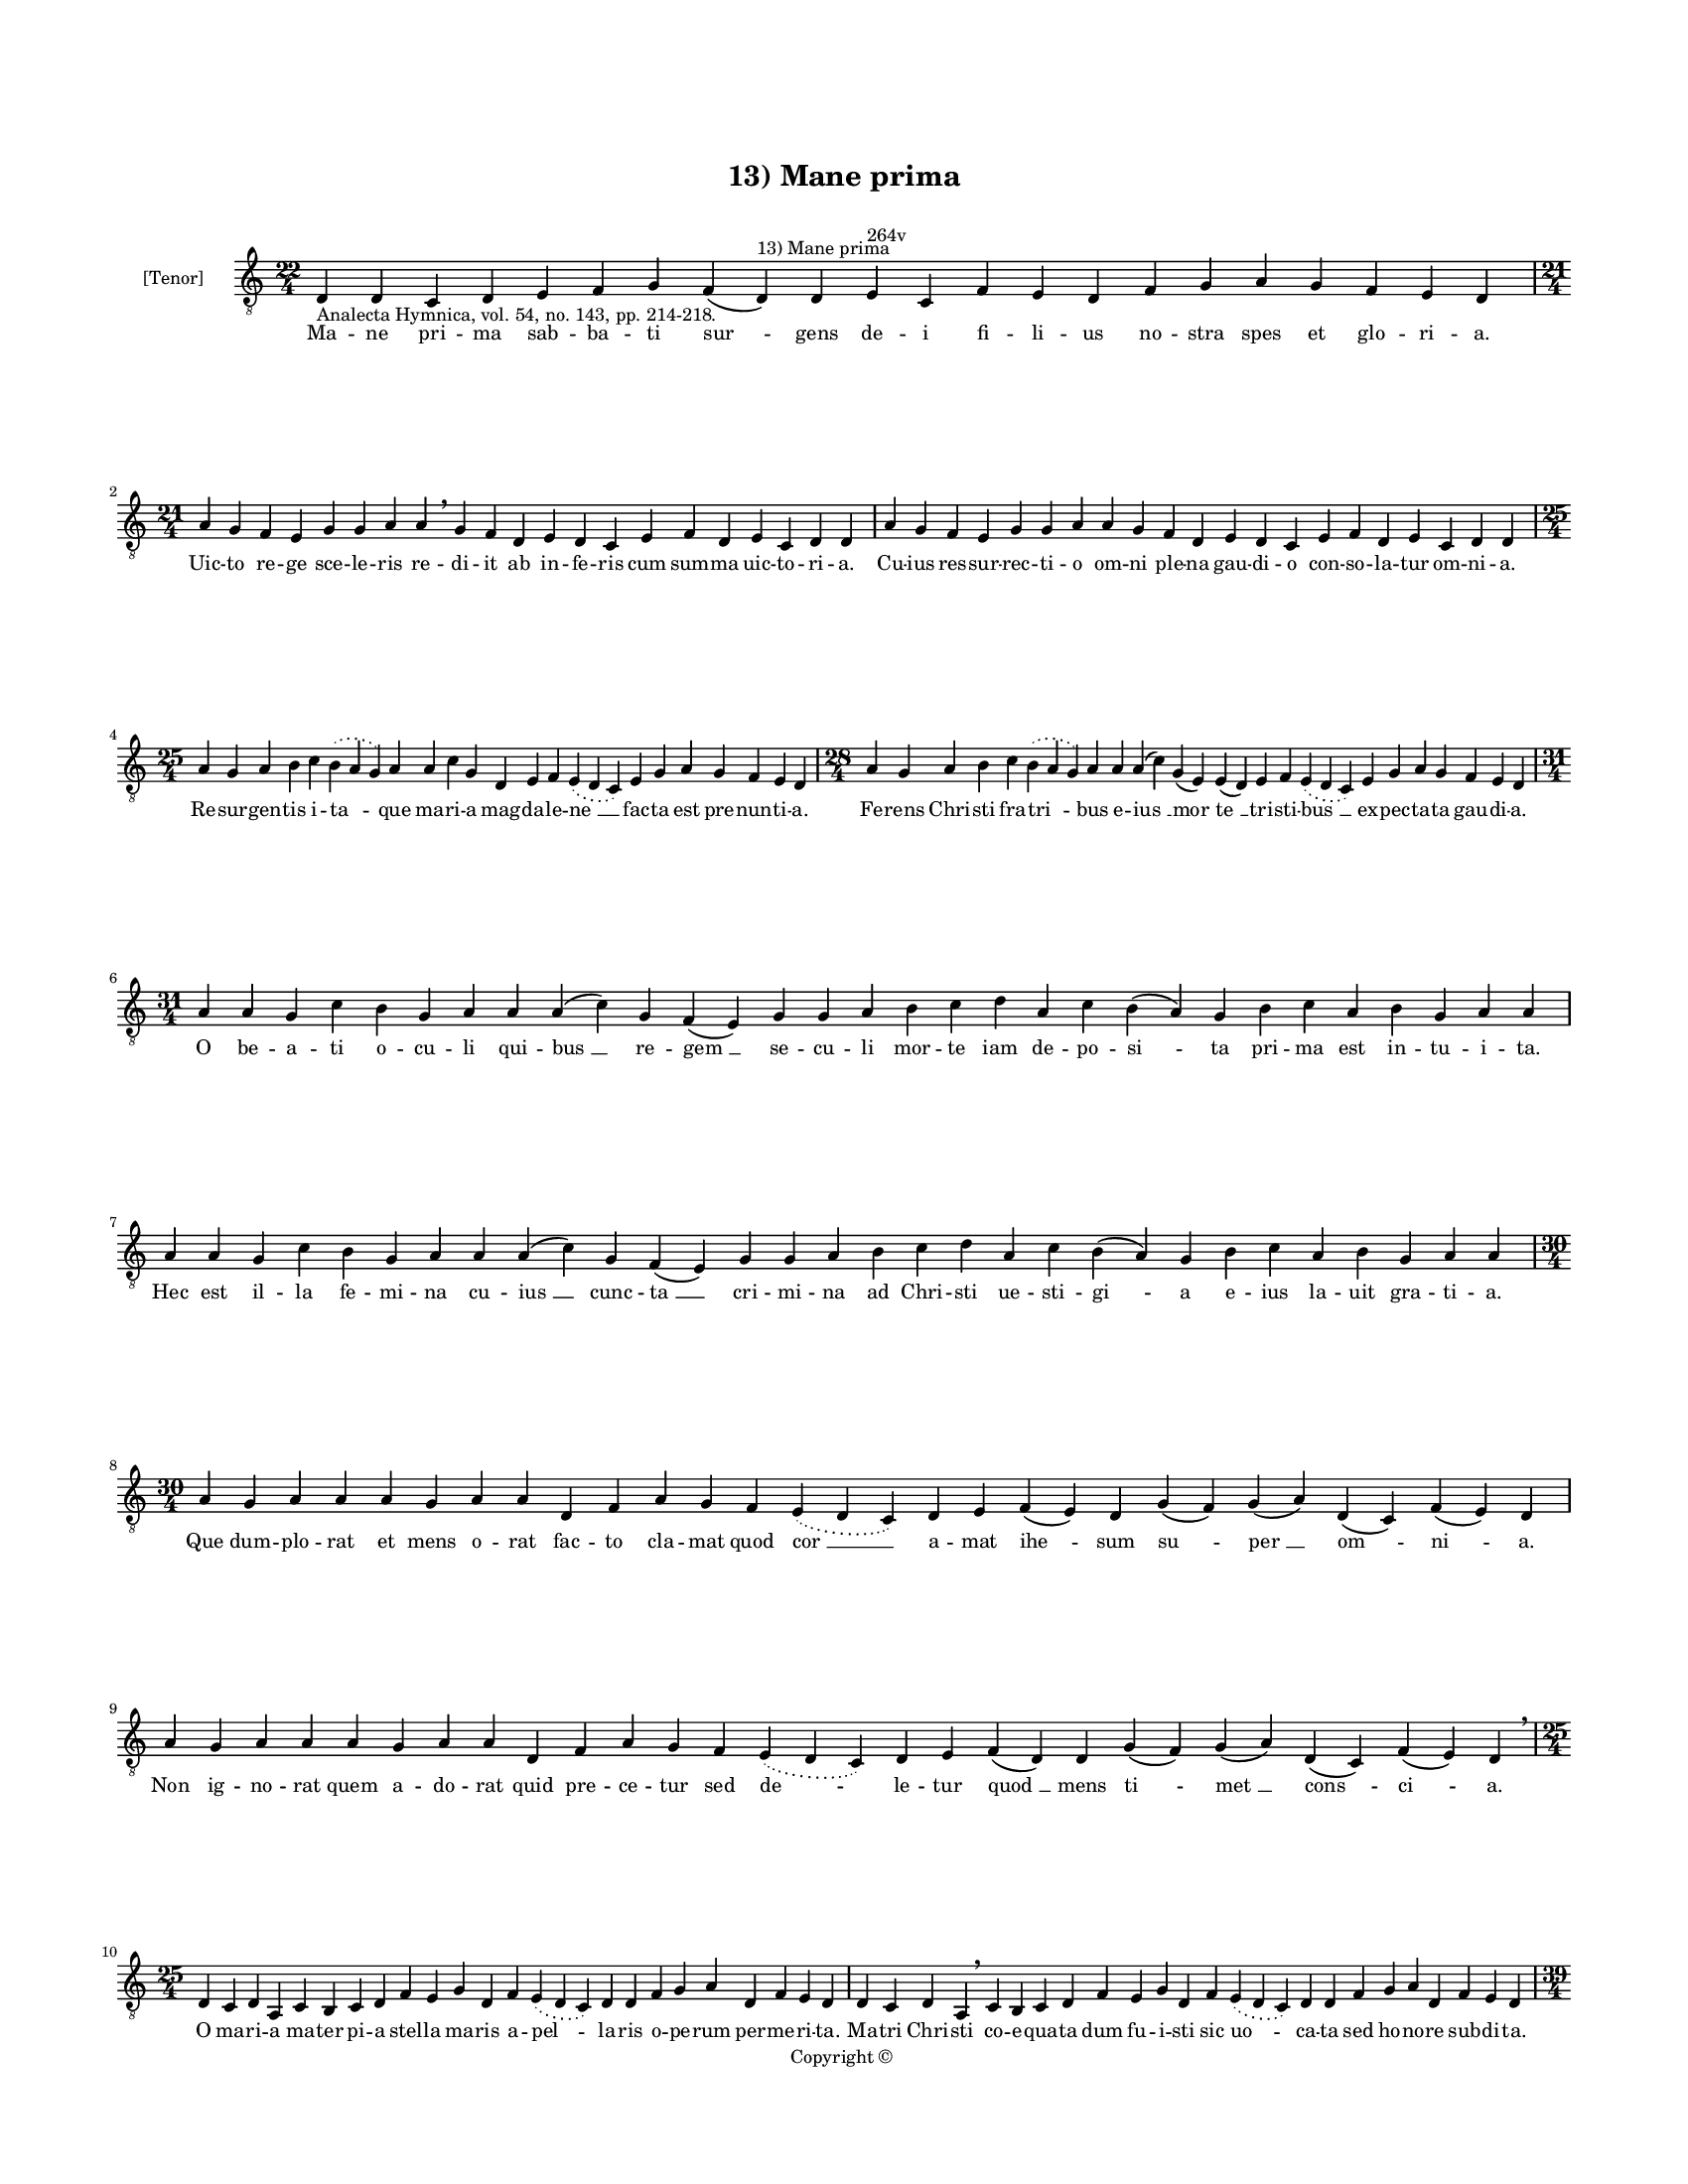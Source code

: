 
\version "2.14.2"
% automatically converted from 13_Mane_prima.xml

\header {
    encodingsoftware = "Sibelius 6.2"
    tagline = "Sibelius 6.2"
    encodingdate = "2015-04-22"
    copyright = "Copyright © "
    title = "13) Mane prima"
    }

#(set-global-staff-size 11.9501574803)
\paper {
    paper-width = 21.59\cm
    paper-height = 27.94\cm
    top-margin = 2.0\cm
    bottom-margin = 1.5\cm
    left-margin = 1.5\cm
    right-margin = 1.5\cm
    between-system-space = 2.1\cm
    page-top-space = 1.28\cm
    }
\layout {
    \context { \Score
        autoBeaming = ##f
        }
    }
PartPOneVoiceOne =  \relative d {
    \clef "treble_8" \key c \major \time 22/4 \pageBreak | % 1
    d4 -"Analecta Hymnica, vol. 54, no. 143, pp. 214-218." d4 c4 d4 e4 f4
    g4 f4 ( d4 ^"13) Mane prima" ) d4 e4 ^"264v" c4 f4 e4 d4 f4 g4 a4 g4
    f4 e4 d4 \break | % 2
    \time 21/4  a'4 g4 f4 e4 g4 g4 a4 a4 \breathe g4 f4 d4 e4 d4 c4 e4 f4
    d4 e4 c4 d4 d4 | % 3
    a'4 g4 f4 e4 g4 g4 a4 a4 g4 f4 d4 e4 d4 c4 e4 f4 d4 e4 c4 d4 d4
    \break | % 4
    \time 25/4  a'4 g4 a4 b4 c4 \slurDotted b4 ( \slurSolid a4 g4 ) a4 a4
    c4 g4 d4 e4 f4 \slurDotted e4 ( \slurSolid d4 c4 ) e4 g4 a4 g4 f4 e4
    d4 | % 5
    \time 28/4  a'4 g4 a4 b4 c4 \slurDotted b4 ( \slurSolid a4 g4 ) a4 a4
    a4 ( c4 ) g4 ( e4 ) e4 ( d4 ) e4 f4 \slurDotted e4 ( \slurSolid d4 c4
    ) e4 g4 a4 g4 f4 e4 d4 \break | % 6
    \time 31/4  a'4 a4 g4 c4 b4 g4 a4 a4 a4 ( c4 ) g4 f4 ( e4 ) g4 g4 a4
    b4 c4 d4 a4 c4 b4 ( a4 ) g4 b4 c4 a4 b4 g4 a4 a4 \break | % 7
    a4 a4 g4 c4 b4 g4 a4 a4 a4 ( c4 ) g4 f4 ( e4 ) g4 g4 a4 b4 c4 d4 a4
    c4 b4 ( a4 ) g4 b4 c4 a4 b4 g4 a4 a4 \break | % 8
    \time 30/4  a4 g4 a4 a4 a4 g4 a4 a4 d,4 f4 a4 g4 f4 \slurDotted e4 (
    \slurSolid d4 c4 ) d4 e4 f4 ( e4 ) d4 g4 ( f4 ) g4 ( a4 ) d,4 ( c4 )
    f4 ( e4 ) d4 \break | % 9
    a'4 g4 a4 a4 a4 g4 a4 a4 d,4 f4 a4 g4 f4 \slurDotted e4 ( \slurSolid
    d4 c4 ) d4 e4 f4 ( d4 ) d4 g4 ( f4 ) g4 ( a4 ) d,4 ( c4 ) f4 ( e4 )
    d4 \breathe \break | \barNumberCheck #10
    \time 25/4  d4 c4 d4 a4 c4 b4 c4 d4 f4 e4 g4 d4 f4 \slurDotted e4 (
    \slurSolid d4 c4 ) d4 d4 f4 g4 a4 d,4 f4 e4 d4 | % 11
    d4 c4 d4 a4 \breathe c4 b4 c4 d4 f4 e4 g4 d4 f4 \slurDotted e4 (
    \slurSolid d4 c4 ) d4 d4 f4 g4 a4 d,4 f4 e4 d4 \pageBreak | % 12
    \time 39/4  d4 e4 f4 g4 g4 f4 e4 e4 e4 g4 a4 a4 d,4 e4
    -"(peccatrix)" g4 \slurDotted f4 ( \slurSolid e4 d4 ) e4 g4 a4
    \slurDotted c4 ( \slurSolid b4 \sustainOff a4 ) a4 a4 d,4
    \slurDotted a'4 ( \slurSolid g4 f4 e4 ) f4 g4 d4 e4 c4 f4 e4 d4
    \break | % 13
    \time 38/4  d4 e4 f4 g4 g4 f4 e4 e4 e4 g4 a4 a4 d,4 e4 f4
    \slurDotted e4 ( \slurSolid d4 c4 ) e4 g4 a4 c4 ( a4 \sustainOff ) a4
    a4 d,4 \slurDotted a'4 ( \slurSolid g4 f4 e4 ) f4 g4 d4 e4 c4 f4 e4
    d4 \break | % 14
    \time 39/4  a'4 g4 a4 a4 d,4 e4 f4 d4 a'4 g4 a4 a4 d,4 e4 f4 d4 d'4
    c4 a4 g4 c4 a4 g4 ( f4 ) e4 ( c4 e4 ) c4 d4 e4 ( d4 a'4 ) g4 f4 ( e4
    ) \slurDotted g4 ( \slurSolid f4 e4 ) d4 \break | % 15
    a'4 g4 a4 a4 d,4 e4 f4 d4 a'4 g4 a4 a4 d,4 e4 f4 d4 d'4 c4 a4 g4 c4
    a4 g4 ( f4 ) e4 ( c4 e4 ) c4 d4 e4 ( d4 a'4 ) g4 f4 ( e4 )
    \slurDotted g4 ( \slurSolid f4 e4 ) d4 \break | % 16
    \time 20/4  f4 e4 g4 d4 f4 \slurDotted e4 ( \slurSolid d4 c4 ) d4 e4
    d4 f4 ( e4 g4 ) d4 f4 \slurDotted e4 ( \slurSolid d4 c4 ) d4 \break
    | % 17
    \time 5/4  d4 ( e4 d4 ) c4 ( d4 ) \bar "|."
    }

PartPOneVoiceOneLyricsOne =  \lyricmode { Ma -- ne pri -- ma sab -- ba
    -- ti "sur " -- gens de -- i fi -- li -- us no -- stra spes et glo
    -- ri -- a. Uic -- to re -- ge sce -- le -- ris re -- di -- it ab in
    -- fe -- ris cum sum -- ma uic -- to -- ri -- a. Cu -- ius res --
    sur -- rec -- ti -- o om -- ni ple -- na gau -- di -- o con -- so --
    la -- tur om -- ni -- a. Re -- sur -- gen -- tis i -- "ta " -- que
    ma -- ri -- a mag -- da -- le -- "ne " __ fac -- ta est pre -- nun
    -- ti -- a. Fe -- rens Chri -- sti fra -- "tri " -- bus e -- "ius "
    __ "mor " -- "te " __ tri -- sti -- "bus " __ ex -- pec -- ta -- ta
    gau -- di -- a. O be -- a -- ti o -- cu -- li qui -- "bus " __ re --
    "gem " __ se -- cu -- li mor -- te iam de -- po -- "si " -- ta pri
    -- ma est in -- tu -- i -- ta. Hec est il -- la fe -- mi -- na cu --
    "ius " __ cunc -- "ta " __ cri -- mi -- na ad Chri -- sti ue -- sti
    -- "gi " -- a e -- ius la -- uit gra -- ti -- a. Que dum -- plo --
    rat et mens o -- rat fac -- to cla -- mat quod "cor " __ a -- mat
    "ihe " -- sum "su " -- "per " __ "om " -- "ni " -- a. Non ig -- no
    -- rat quem a -- do -- rat quid pre -- ce -- tur sed "de " -- le --
    tur "quod " __ mens "ti " -- "met " __ "cons " -- "ci " -- a. O ma
    -- ri -- a ma -- ter pi -- a stel -- la ma -- ris a -- "pel " -- la
    -- ris o -- pe -- rum per -- me -- ri -- ta. Ma -- tri Chri -- sti
    co -- e -- qua -- ta dum fu -- i -- sti sic "uo " -- ca -- ta sed ho
    -- no -- re sub -- di -- ta. Il -- la e -- nim im -- pe -- ra --
    trix i -- sta be -- a -- ta pec -- ta -- "trix " __ le -- ti -- ci
    -- "e " __ pri -- mor -- di -- "a " __ fu -- de -- runt in ec -- cle
    -- si -- a. Il -- la e -- nim fu -- it por -- ta per quam fu -- it
    lux e -- xor -- "ta " __ hec re -- sur -- "gen " -- tis nun -- ci --
    "a " __ mun -- dum re -- plet le -- ti -- ci -- a. O ma -- ri -- a
    mag -- da -- le -- na au -- di uo -- ta lau -- de ple -- na a -- pud
    Chri -- stum cho -- rum "i " -- "stum " __ cle -- men -- "ter " __
    con -- "ci " -- "li " -- a. Ut fons sum -- me pi -- e -- ta -- tis
    qui te la -- uit a pec -- ca -- tis ser -- uos su -- os at -- que
    "tu " -- "os " __ mun -- det "da " -- ta "ue " -- "ni " -- a. Hoc
    det e -- ius gra -- "ti " -- a qui reg -- "nat " __ per om -- "ni "
    -- a. "A " -- "men. " __ }

% The score definition
\new Staff <<
    \set Staff.instrumentName = "[Tenor]"
    \context Staff << 
        \context Voice = "PartPOneVoiceOne" { \PartPOneVoiceOne }
        \new Lyrics \lyricsto "PartPOneVoiceOne" \PartPOneVoiceOneLyricsOne
        >>
    >>

